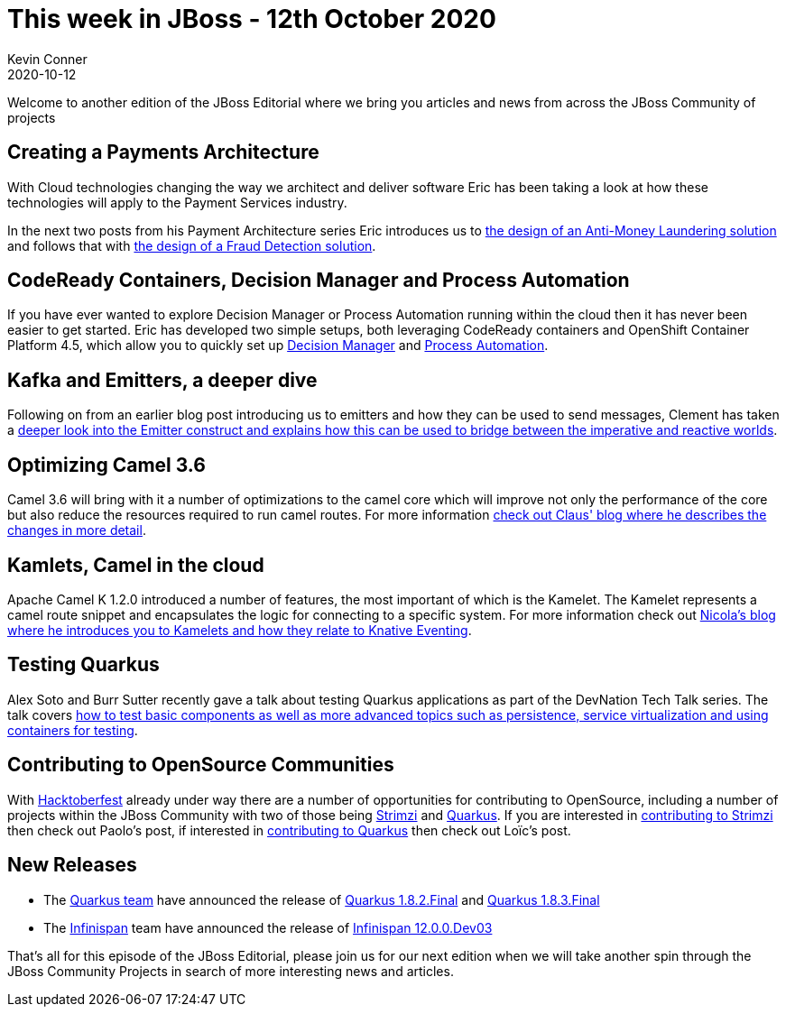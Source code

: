= This week in JBoss - 12th October 2020 =
Kevin Conner
2020-10-12
:tags: news, weekly_update, weekly_editorial, decision_manager, process_automation, kafka, camel, kamlets, quarkus, hacktoberfest, infinispan

Welcome to another edition of the JBoss Editorial where we bring you articles and news from across the JBoss Community of projects

== Creating a Payments Architecture ==

With Cloud technologies changing the way we architect and deliver software Eric has been taking a look at how these technologies will apply to the Payment Services industry.

In the next two posts from his Payment Architecture series Eric introduces us to link:https://www.schabell.org/2020/10/payments-architecture-anti-money-laundering-example.html[the design of an Anti-Money Laundering solution] and follows that with link:https://www.schabell.org/2020/10/payments-architecture-fraud-detection-example.html[the design of a Fraud Detection solution].

== CodeReady Containers, Decision Manager and Process Automation ==

If you have ever wanted to explore Decision Manager or Process Automation running within the cloud then it has never been easier to get started.  Eric has developed two simple setups, both leveraging CodeReady containers and OpenShift Container Platform 4.5, which allow you to quickly set up link:https://www.schabell.org/2020/10/codeready-containers-getting-started-with-ocp-45-and-decision-manager-tooling.html[Decision Manager] and link:https://www.schabell.org/2020/10/codeready-containers-ocp-45-with-process-automation-tooling.html[Process Automation].

== Kafka and Emitters, a deeper dive ==

Following on from an earlier blog post introducing us to emitters and how they can be used to send messages, Clement has taken a link:https://quarkus.io/blog/reactive-messaging-emitter/[deeper look into the Emitter construct and explains how this can be used to bridge between the imperative and reactive worlds].

== Optimizing Camel 3.6 ==

Camel 3.6 will bring with it a number of optimizations to the camel core which will improve not only the performance of the core but also reduce the resources required to run camel routes.  For more information link:http://www.davsclaus.com/2020/10/apache-camel-36-more-camel-core.html[check out Claus' blog where he describes the changes in more detail].

== Kamlets, Camel in the cloud ==

Apache Camel K 1.2.0 introduced a number of features, the most important of which is the Kamelet.  The Kamelet represents a camel route snippet and encapsulates the logic for connecting to a specific system.  For more information check out link:https://www.nicolaferraro.me/2020/10/12/kamelets/[Nicola's blog where he introduces you to Kamelets and how they relate to Knative Eventing].

== Testing Quarkus ==

Alex Soto and Burr Sutter recently gave a talk about testing Quarkus applications as part of the DevNation Tech Talk series.  The talk covers link:https://developers.redhat.com/blog/2020/10/12/quarked-testing-writing-tests-for-quarkus/[how to test basic components as well as more advanced topics such as persistence, service virtualization and using containers for testing].

== Contributing to OpenSource Communities ==

With link:https://hacktoberfest.digitalocean.com/[Hacktoberfest] already under way there are a number of opportunities for contributing to OpenSource, including a number of projects within the JBoss Community with two of those being link:https://strimzi.io[Strimzi] and link:https://quarkus.io/[Quarkus].   If you are interested in link:https://strimzi.io/blog/2020/10/01/hacktoberfest/[contributing to Strimzi] then check out Paolo's post, if interested in link:https://quarkus.io/blog/contributing-for-the-first-time/[contributing to Quarkus] then check out Loïc's post.


== New Releases ==

* The link:https://quarkus.io/[Quarkus team] have announced the release of link:https://quarkus.io/blog/quarkus-1-8-2-final-released/[Quarkus 1.8.2.Final] and link:https://quarkus.io/blog/quarkus-1-8-3-final-released/[Quarkus 1.8.3.Final]
* The link:https://infinispan.org/[Infinispan] team have announced the release of link:https://infinispan.org/blog/2020/09/08/infinispan-12/[Infinispan 12.0.0.Dev03]

That's all for this episode of the JBoss Editorial, please join us for our next edition when we will take another spin through the JBoss Community Projects in search of more interesting news and articles.
